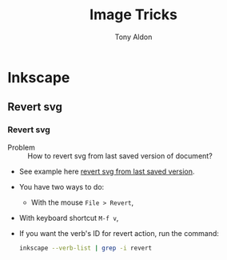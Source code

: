 #+title: Image Tricks
#+author: Tony Aldon

* Inkscape
** Revert svg
*** Revert svg
		- Problem :: How to revert svg from last saved version of document?
		- See example here [[https://bugs.launchpad.net/inkscape/+bug/804068][revert svg from last saved version]].
		- You have two ways to do:
			- With the mouse ~File > Revert~,
   		- With keyboard shortcut ~M-f v~,
		- If you want the verb's ID for revert action, run the command:
			#+BEGIN_SRC bash
			inkscape --verb-list | grep -i revert
			#+END_SRC
